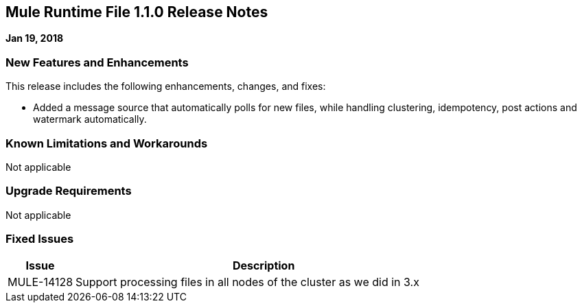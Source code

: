 // Product_Name Version number/date Release Notes
== Mule Runtime File 1.1.0 Release Notes
:keywords: mule, File 1.1.0, runtime, release notes

*Jan 19, 2018*

// // <All sections are required. If there is nothing to say, then the body text in the section should read, “Not applicable.”
// <This section lists all the major new features available with this latest version. Do not provide links to documentation and do not use images, which make reusing the release note content more difficult.>
=== New Features and Enhancements

This release includes the following enhancements, changes, and fixes:

* Added a message source that automatically polls for new files, while handling clustering, idempotency, post actions and watermark automatically.

=== Known Limitations and Workarounds

Not applicable

=== Upgrade Requirements

Not applicable

=== Fixed Issues

[%header,cols="15a,85a"]
|===
|Issue |Description
// Fixed Issues
//
// -------------------------------
// - Enhancement Request Issues
// -------------------------------
| MULE-14128 | Support processing files in all nodes of the cluster as we did in 3.x
|===

